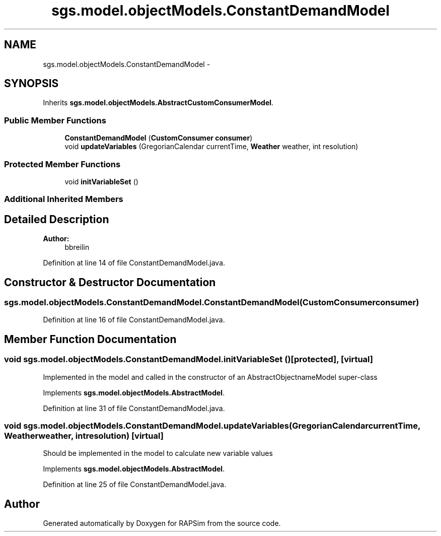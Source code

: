 .TH "sgs.model.objectModels.ConstantDemandModel" 3 "Wed Oct 28 2015" "Version 0.92" "RAPSim" \" -*- nroff -*-
.ad l
.nh
.SH NAME
sgs.model.objectModels.ConstantDemandModel \- 
.SH SYNOPSIS
.br
.PP
.PP
Inherits \fBsgs\&.model\&.objectModels\&.AbstractCustomConsumerModel\fP\&.
.SS "Public Member Functions"

.in +1c
.ti -1c
.RI "\fBConstantDemandModel\fP (\fBCustomConsumer\fP \fBconsumer\fP)"
.br
.ti -1c
.RI "void \fBupdateVariables\fP (GregorianCalendar currentTime, \fBWeather\fP weather, int resolution)"
.br
.in -1c
.SS "Protected Member Functions"

.in +1c
.ti -1c
.RI "void \fBinitVariableSet\fP ()"
.br
.in -1c
.SS "Additional Inherited Members"
.SH "Detailed Description"
.PP 

.PP
\fBAuthor:\fP
.RS 4
bbreilin 
.RE
.PP

.PP
Definition at line 14 of file ConstantDemandModel\&.java\&.
.SH "Constructor & Destructor Documentation"
.PP 
.SS "sgs\&.model\&.objectModels\&.ConstantDemandModel\&.ConstantDemandModel (\fBCustomConsumer\fPconsumer)"

.PP
Definition at line 16 of file ConstantDemandModel\&.java\&.
.SH "Member Function Documentation"
.PP 
.SS "void sgs\&.model\&.objectModels\&.ConstantDemandModel\&.initVariableSet ()\fC [protected]\fP, \fC [virtual]\fP"
Implemented in the model and called in the constructor of an AbstractObjectnameModel super-class 
.PP
Implements \fBsgs\&.model\&.objectModels\&.AbstractModel\fP\&.
.PP
Definition at line 31 of file ConstantDemandModel\&.java\&.
.SS "void sgs\&.model\&.objectModels\&.ConstantDemandModel\&.updateVariables (GregorianCalendarcurrentTime, \fBWeather\fPweather, intresolution)\fC [virtual]\fP"
Should be implemented in the model to calculate new variable values 
.PP
Implements \fBsgs\&.model\&.objectModels\&.AbstractModel\fP\&.
.PP
Definition at line 25 of file ConstantDemandModel\&.java\&.

.SH "Author"
.PP 
Generated automatically by Doxygen for RAPSim from the source code\&.

